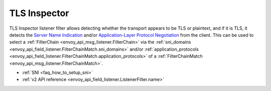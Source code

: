 .. _config_listener_filters_tls_inspector:

TLS Inspector
=============

TLS Inspector listener filter allows detecting whether the transport appears to be
TLS or plaintext, and if it is TLS, it detects the
`Server Name Indication <https://en.wikipedia.org/wiki/Server_Name_Indication>`_
and/or `Application-Layer Protocol Negotiation
<https://en.wikipedia.org/wiki/Application-Layer_Protocol_Negotiation>`_
from the client. This can be used to select a
:ref:`FilterChain <envoy_api_msg_listener.FilterChain>` via the
:ref:`sni_domains <envoy_api_field_listener.FilterChainMatch.sni_domains>` and/or
:ref:`application_protocols <envoy_api_field_listener.FilterChainMatch.application_protocols>`
of a :ref:`FilterChainMatch <envoy_api_msg_listener.FilterChainMatch>`.

* :ref:`SNI <faq_how_to_setup_sni>`
* :ref:`v2 API reference <envoy_api_field_listener.ListenerFilter.name>`
